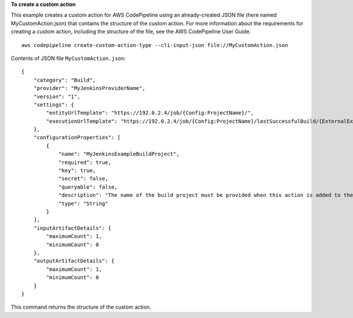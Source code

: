 **To create a custom action**

This example creates a custom action for AWS CodePipeline using an already-created JSON file (here named MyCustomAction.json) that contains the structure of the custom action. For more information about the requirements for creating a custom action, including the structure of the file, see the AWS CodePipeline User Guide. ::

    aws codepipeline create-custom-action-type --cli-input-json file://MyCustomAction.json
  
Contents of JSON file ``MyCustomAction.json``::

    {
        "category": "Build",
        "provider": "MyJenkinsProviderName",
        "version": "1",
        "settings": {
            "entityUrlTemplate": "https://192.0.2.4/job/{Config:ProjectName}/",
            "executionUrlTemplate": "https://192.0.2.4/job/{Config:ProjectName}/lastSuccessfulBuild/{ExternalExecutionId}/"
        },
        "configurationProperties": [
            {
                "name": "MyJenkinsExampleBuildProject",
                "required": true,
                "key": true,
                "secret": false,
                "queryable": false,
                "description": "The name of the build project must be provided when this action is added to the pipeline.",
                "type": "String"
            }
        ],
        "inputArtifactDetails": {
            "maximumCount": 1,
            "minimumCount": 0
        },
        "outputArtifactDetails": {
            "maximumCount": 1,
            "minimumCount": 0
        }
    }

This command returns the structure of the custom action.
